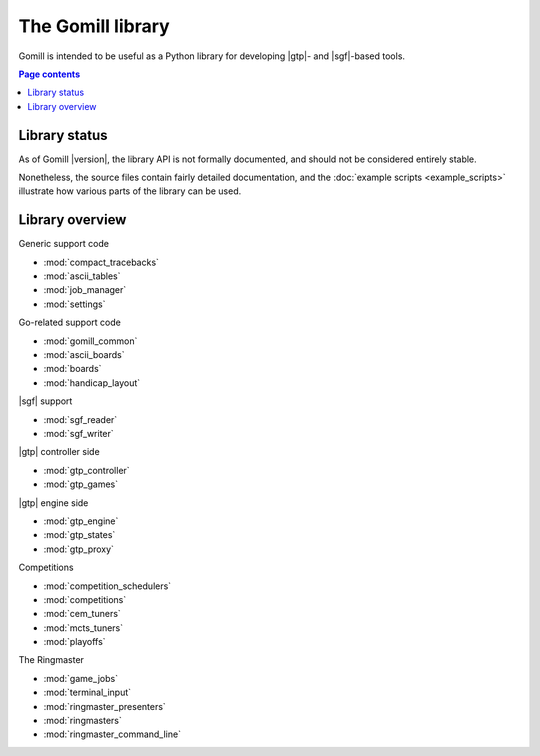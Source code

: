 The Gomill library
==================

Gomill is intended to be useful as a Python library for developing |gtp|- and
|sgf|-based tools.


.. contents:: Page contents
   :local:
   :backlinks: none


Library status
--------------

As of Gomill |version|, the library API is not formally documented, and should
not be considered entirely stable.

Nonetheless, the source files contain fairly detailed documentation, and the
:doc:`example scripts <example_scripts>` illustrate how various parts of the
library can be used.


Library overview
----------------

Generic support code

- :mod:`compact_tracebacks`
- :mod:`ascii_tables`
- :mod:`job_manager`
- :mod:`settings`


Go-related support code

- :mod:`gomill_common`
- :mod:`ascii_boards`
- :mod:`boards`
- :mod:`handicap_layout`


|sgf| support

- :mod:`sgf_reader`
- :mod:`sgf_writer`


|gtp| controller side

- :mod:`gtp_controller`
- :mod:`gtp_games`


|gtp| engine side

- :mod:`gtp_engine`
- :mod:`gtp_states`
- :mod:`gtp_proxy`


Competitions

- :mod:`competition_schedulers`
- :mod:`competitions`
- :mod:`cem_tuners`
- :mod:`mcts_tuners`
- :mod:`playoffs`


The Ringmaster

- :mod:`game_jobs`
- :mod:`terminal_input`
- :mod:`ringmaster_presenters`
- :mod:`ringmasters`
- :mod:`ringmaster_command_line`

